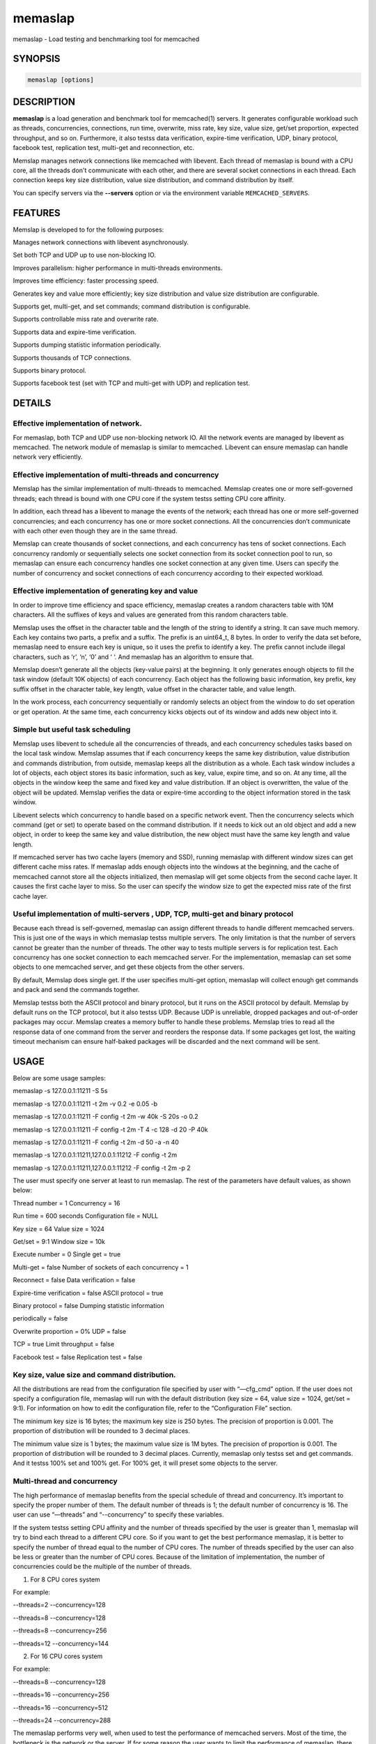 ========
memaslap
========


memaslap - Load testing and benchmarking tool for memcached


********
SYNOPSIS
********



.. code-block:: perl

   memaslap [options]



***********
DESCRIPTION
***********


\ **memaslap**\  is a load generation and benchmark tool for memcached(1)
servers. It generates configurable workload such as threads, concurrencies, connections,
run time, overwrite, miss rate, key size, value size, get/set proportion,
expected throughput, and so on. Furthermore, it also testss data
verification, expire-time verification, UDP, binary protocol, facebook test,
replication test, multi-get and reconnection, etc.

Memslap manages network connections like memcached with
libevent. Each thread of memaslap is bound with a CPU core, all
the threads don't communicate with each other, and there are several socket
connections in each thread. Each connection keeps key size distribution,
value size distribution, and command distribution by itself.

You can specify servers via the \ **--servers**\  option or via the
environment variable \ ``MEMCACHED_SERVERS``\ .


********
FEATURES
********


Memslap is developed to for the following purposes:


Manages network connections with libevent asynchronously.



Set both TCP and UDP up to use non-blocking IO.



Improves parallelism: higher performance in multi-threads environments.



Improves time efficiency: faster processing speed.



Generates key and value more efficiently; key size distribution and value size distribution are configurable.



Supports get, multi-get, and set commands; command distribution is configurable.



Supports controllable miss rate and overwrite rate.



Supports data and expire-time verification.



Supports dumping statistic information periodically.



Supports thousands of TCP connections.



Supports binary protocol.



Supports facebook test (set with TCP and multi-get with UDP) and replication test.




*******
DETAILS
*******


Effective implementation of network.
____________________________________


For memaslap, both TCP and UDP use non-blocking network IO. All
the network events are managed by libevent as memcached. The network module
of memaslap is similar to memcached. Libevent can ensure
memaslap can handle network very efficiently.


Effective implementation of multi-threads and concurrency
_________________________________________________________


Memslap has the similar implementation of multi-threads to
memcached. Memslap creates one or more self-governed threads;
each thread is bound with one CPU core if the system testss setting CPU
core affinity.

In addition, each thread has a libevent to manage the events of the network;
each thread has one or more self-governed concurrencies; and each
concurrency has one or more socket connections. All the concurrencies don’t
communicate with each other even though they are in the same thread.

Memslap can create thousands of socket connections, and each
concurrency has tens of socket connections. Each concurrency randomly or
sequentially selects one socket connection from its socket connection pool
to run, so memaslap can ensure each concurrency handles one
socket connection at any given time. Users can specify the number of
concurrency and socket connections of each concurrency according to their
expected workload.


Effective implementation of generating key and value
____________________________________________________


In order to improve time efficiency and space efficiency, 
memaslap creates a random characters table with 10M characters. All the
suffixes of keys and values are generated from this random characters table.

Memslap uses the offset in the character table and the length
of the string to identify a string. It can save much memory.
Each key contains two parts, a prefix and a suffix. The prefix is an
uint64_t, 8 bytes. In order to verify the data set before, 
memaslap need to ensure each key is unique, so it uses the prefix to identify
a key. The prefix cannot include illegal characters, such as ‘\r’, ‘\n’,
‘\0’ and ‘ ‘. And memaslap has an algorithm to ensure that.

Memslap doesn’t generate all the objects (key-value pairs) at
the beginning. It only generates enough objects to fill the task window
(default 10K objects) of each concurrency. Each object has the following
basic information, key prefix, key suffix offset in the character table, key
length, value offset in the character table, and value length.

In the work process, each concurrency sequentially or randomly selects an
object from the window to do set operation or get operation. At the same
time, each concurrency kicks objects out of its window and adds new object
into it.


Simple but useful task scheduling
_________________________________


Memslap uses libevent to schedule all the concurrencies of
threads, and each concurrency schedules tasks based on the local task
window. Memslap assumes that if each concurrency keeps the same
key distribution, value distribution and commands distribution, from
outside, memaslap keeps all the distribution as a whole. 
Each task window includes a lot of objects, each object stores its basic
information, such as key, value, expire time, and so on. At any time, all
the objects in the window keep the same and fixed key and value
distribution. If an object is overwritten, the value of the object will be
updated. Memslap verifies the data or expire-time according to
the object information stored in the task window.

Libevent selects which concurrency to handle based on a specific network
event. Then the concurrency selects which command (get or set) to operate
based on the command distribution. If it needs to kick out an old object and
add a new object, in order to keep the same key and value distribution, the
new object must have the same key length and value length.

If memcached server has two cache layers (memory and SSD), running
memaslap with different window sizes can get different cache
miss rates. If memaslap adds enough objects into the windows at
the beginning, and the cache of memcached cannot store all the objects
initialized, then memaslap will get some objects from the second
cache layer. It causes the first cache layer to miss. So the user can
specify the window size to get the expected miss rate of the first cache
layer.


Useful implementation of multi-servers , UDP, TCP, multi-get and binary protocol
________________________________________________________________________________


Because each thread is self-governed, memaslap can assign
different threads to handle different memcached servers. This is just one of
the ways in which memaslap testss multiple servers. The only
limitation is that the number of servers cannot be greater than the number
of threads. The other way to tests multiple servers is for replication
test. Each concurrency has one socket connection to each memcached server.
For the implementation, memaslap can set some objects to one
memcached server, and get these objects from the other servers.

By default, Memslap does single get. If the user specifies
multi-get option, memaslap will collect enough get commands and
pack and send the commands together.

Memslap testss both the ASCII protocol and binary protocol,
but it runs on the ASCII protocol by default. 
Memslap by default runs on the TCP protocol, but it also
testss UDP. Because UDP is unreliable, dropped packages and out-of-order
packages may occur. Memslap creates a memory buffer to handle
these problems. Memslap tries to read all the response data of
one command from the server and reorders the response data. If some packages
get lost, the waiting timeout mechanism can ensure half-baked packages will
be discarded and the next command will be sent.



*****
USAGE
*****


Below are some usage samples:


memaslap -s 127.0.0.1:11211 -S 5s



memaslap -s 127.0.0.1:11211 -t 2m -v 0.2 -e 0.05 -b



memaslap -s 127.0.0.1:11211 -F config -t 2m -w 40k -S 20s -o 0.2



memaslap -s 127.0.0.1:11211 -F config -t 2m -T 4 -c 128 -d 20 -P 40k



memaslap -s 127.0.0.1:11211 -F config -t 2m -d 50 -a -n 40



memaslap -s 127.0.0.1:11211,127.0.0.1:11212 -F config -t 2m



memaslap -s 127.0.0.1:11211,127.0.0.1:11212 -F config -t 2m -p 2



The user must specify one server at least to run memaslap. The
rest of the parameters have default values, as shown below:

Thread number = 1                    Concurrency = 16

Run time = 600 seconds                Configuration file = NULL

Key size = 64                         Value size = 1024

Get/set = 9:1                         Window size = 10k

Execute number = 0                   Single get = true

Multi-get = false                      Number of sockets of each concurrency = 1

Reconnect = false                     Data verification = false

Expire-time verification = false           ASCII protocol = true

Binary protocol = false                 Dumping statistic information

periodically = false

Overwrite proportion = 0%             UDP = false

TCP = true                           Limit throughput = false

Facebook test = false                  Replication test = false

Key size, value size and command distribution.
______________________________________________


All the distributions are read from the configuration file specified by user
with “—cfg_cmd” option. If the user does not specify a configuration file,
memaslap will run with the default distribution (key size = 64,
value size = 1024, get/set = 9:1). For information on how to edit the
configuration file, refer to the “Configuration File” section.

The minimum key size is 16 bytes; the maximum key size is 250 bytes. The
precision of proportion is 0.001. The proportion of distribution will be
rounded to 3 decimal places.

The minimum value size is 1 bytes; the maximum value size is 1M bytes. The
precision of proportion is 0.001. The proportion of distribution will be
rounded to 3 decimal places.
Currently, memaslap only testss set and get commands. And it
testss 100% set and 100% get. For 100% get, it will preset some objects to
the server.


Multi-thread and concurrency
____________________________


The high performance of memaslap benefits from the special
schedule of thread and concurrency. It’s important to specify the proper
number of them. The default number of threads is 1; the default number of
concurrency is 16. The user can use “—threads” and “--concurrency” to
specify these variables.

If the system testss setting CPU affinity and the number of threads
specified by the user is greater than 1, memaslap will try to
bind each thread to a different CPU core. So if you want to get the best
performance memaslap, it is better to specify the number of
thread equal to the number of CPU cores. The number of threads specified by
the user can also be less or greater than the number of CPU cores. Because
of the limitation of implementation, the number of concurrencies could be
the multiple of the number of threads.

1. For 8 CPU cores system

For example:

--threads=2 --concurrency=128

--threads=8 --concurrency=128

--threads=8 --concurrency=256

--threads=12 --concurrency=144

2. For 16 CPU cores system

For example:

--threads=8 --concurrency=128

--threads=16 --concurrency=256

--threads=16 --concurrency=512

--threads=24 --concurrency=288

The memaslap performs very well, when
used to test the performance of memcached servers.
Most of the time, the bottleneck is the network or
the server. If for some reason the user wants to
limit the performance of memaslap, there
are two ways to do this:

Decrease the number of threads and concurrencies.
Use the option “--tps” that memaslap
provides to limit the throughput. This option allows
the user to get the expected throughput. For
example, assume that the maximum throughput is 50
kops/s for a specific configuration, you can specify
the throughput equal to or less than the maximum
throughput using “--tps” option.


Window size
___________


Most of the time, the user does not need to specify the window size. The
default window size is 10k. For Schooner Memcached, the user can specify
different window sizes to get different cache miss rates based on the test
case. Memslap testss cache miss rate between 0% and 100%.
If you use this utility to test the performance of Schooner Memcached, you
can specify a proper window size to get the expected cache miss rate. The
formula for calculating window size is as follows:

Assume that the key size is 128 bytes, and the value size is 2048 bytes, and
concurrency=128.

1. Small cache cache_size=1M, 100% cache miss (all data get from SSD).
win_size=10k

2. cache_size=4G

(1). cache miss rate 0%

win_size=8k

(2). cache miss rate 5%

win_size=11k

3. cache_size=16G

(1). cache miss rate 0%

win_size=32k

(2). cache miss

rate 5%

win_size=46k

The formula for calculating window size for cache miss rate 0%:

cache_size / concurrency / (key_size + value_size) \* 0.5

The formula for calculating window size for cache miss rate 5%:

cache_size / concurrency / (key_size + value_size) \* 0.7


Verification
____________


Memslap testss both data verification and expire-time
verification. The user can use "--verify=" or "-v" to specify the proportion
of data verification. In theory, it testss 100% data verification. The
user can use "--exp_verify=" or "-e" to specify the proportion of
expire-time verification. In theory, it testss 100% expire-time
verification. Specify the "--verbose" options to get more detailed error
information.

For example: --exp_verify=0.01 –verify=0.1 , it means that 1% of the objects 
set with expire-time, 10% of the objects gotten will be verified. If the
objects are gotten, memaslap will verify the expire-time and
value.


multi-servers and multi-config
_______________________________


Memslap testss multi-servers based on self-governed thread.
There is a limitation that the number of servers cannot be greater than the
number of threads. Memslap assigns one thread to handle one
server at least. The user can use the "--servers=" or "-s" option to specify
multi-servers.

For example:

--servers=10.1.1.1:11211,10.1.1.2:11212,10.1.1.3:11213 --threads=6 --concurrency=36

The above command means that there are 6 threads, with each thread having 6
concurrencies and that threads 0 and 3 handle server 0 (10.1.1.1); threads 1
and 4 handle server 1 (10.1.1.2); and thread 2 and 5 handle server 2
(10.1.1.3).

All the threads and concurrencies in memaslap are self-governed.

So is memaslap. The user can start up several 
memaslap instances. The user can run memaslap on different client
machines to communicate with the same memcached server at the same. It is
recommended that the user start different memaslap on different
machines using the same configuration.


Run with execute number mode or time mode
_________________________________________


The default memaslap runs with time mode. The default run time
is 10 minutes. If it times out, memaslap will exit. Do not
specify both execute number mode and time mode at the same time; just
specify one instead.

For example:

--time=30s (It means the test will run 30 seconds.)

--execute_number=100000 (It means that after running 100000 commands, the test will exit.)


Dump statistic information periodically.
________________________________________


The user can use "--stat_freq=" or "-S" to specify the frequency.

For example:

--stat_freq=20s

Memslap will dump the statistics of the commands (get and set) at the frequency of every 20
seconds.

For more information on the format of dumping statistic information, refer to “Format of Output” section.


Multi-get
_________


The user can use "--division=" or "-d" to specify multi-get keys count.
Memslap by default does single get with TCP. Memslap also testss data 
verification and expire-time verification for multi-get.

Memslap testss multi-get with both TCP and UDP. Because of
the different implementation of the ASCII protocol and binary protocol,
there are some differences between the two. For the ASCII protocol,
memaslap sends one “multi-get” to the server once. For the
binary protocol, memaslap sends several single get commands
together as “multi-get” to the server.


UDP and TCP
___________


Memslap testss both UDP and TCP. For TCP,
memaslap does not reconnect the memcached server if socket connections are
lost. If all the socket connections are lost or memcached server crashes,
memaslap will exit. If the user specifies the “--reconnect”
option when socket connections are lost, it will reconnect them.

User can use “--udp” to enable the UDP feature, but UDP comes with some
limitations:

UDP cannot set data more than 1400 bytes.

UDP is not testsed by the binary protocol because the binary protocol of
memcached does not tests that.

UDP doesn’t tests reconnection.


Facebook test
_____________


Set data with TCP and multi-get with UDP. Specify the following options:

"--facebook --division=50"

If you want to create thousands of TCP connections, specify the

"--conn_sock=" option.

For example: --facebook --division=50 --conn_sock=200

The above command means that memaslap will do facebook test,
each concurrency has 200 socket TCP connections and one UDP socket.

Memslap sets objects with the TCP socket, and multi-gets 50
objects once with the UDP socket.

If you specify "--division=50", the key size must be less that 25 bytes
because the UDP packet size is 1400 bytes.


Replication test
________________


For replication test, the user must specify at least two memcached servers.
The user can use “—rep_write=” option to enable feature.

For example:

--servers=10.1.1.1:11211,10.1.1.2:11212 –rep_write=2

The above command means that there are 2 replication memcached servers,
memaslap will set objects to both server 0 and server 1, get
objects which are set to server 0 before from server 1, and also get objects
which are set to server 1 before from server 0. If server 0 crashes,
memaslap will only get objects from server 1. If server 0 comes
back to life again, memaslap will reconnect server 0. If both
server 0 and server 1 crash, memaslap will exit.


Supports thousands of TCP connections
_____________________________________


Start memaslap with "--conn_sock=" or "-n" to enable this
feature. Make sure that your system can tests opening thousands of files
and creating thousands of sockets. However, this feature does not tests
reconnection if sockets disconnect.

For example:

--threads=8 --concurrency=128 --conn_sock=128

The above command means that memaslap starts up 8 threads, each
thread has 16 concurrencies, each concurrency has 128 TCP socket
connections, and the total number of TCP socket connections is 128 \* 128 =
16384.


Supports binary protocol
________________________


Start memaslap with "--binary" or "-B" options to enable this
feature. It testss all the above features except UDP, because the latest
memcached 1.3.3 does not implement binary UDP protocol.

For example:

--binary

Since memcached 1.3.3 doesn't implement binary UDP protocol,
memaslap does not tests UDP. In addition, memcached 1.3.3 does not tests
multi-get. If you specify "--division=50" option, it just sends 50 get
commands together as “mulit-get” to the server.



******************
Configuration file
******************


This section describes the format of the configuration file.  By default
when no configuration file is specified memaslap reads the default
one located at ~/.memaslap.cnf.

Below is a sample configuration file:


.. code-block:: perl

  ***************************************************************************
  #comments should start with '#'
  #key 
  #start_len end_len proportion
  #
  #key length range from start_len to end_len
  #start_len must be equal to or greater than 16
  #end_len must be equal to or less than 250
  #start_len must be equal to or greater than end_len
  #memaslap will generate keys according to the key range
  #proportion: indicates keys generated from one range accounts for the total
  generated keys  
  #
  #example1: key range 16~100 accounts for 80%
  #          key range 101~200 accounts for 10%
  #          key range 201~250 accounts for 10%
  #          total should be 1 (0.8+0.1+0.1 = 1)
  #
  #          16 100 0.8  
  #          101 200 0.1
  #          201 249 0.1
  #
  #example2: all keys length are 128 bytes
  #
  #          128 128 1 
  key
  128 128 1  
  #value 
  #start_len end_len proportion
  #
  #value length range from start_len to end_len
  #start_len must be equal to or greater than 1
  #end_len must be equal to or less than 1M
  #start_len must be equal to or greater than end_len
  #memaslap will generate values according to the value range
  #proportion: indicates values generated from one range accounts for the
  total generated values  
  #
  #example1: value range 1~1000 accounts for 80%
  #          value range 1001~10000 accounts for 10%
  #          value range 10001~100000 accounts for 10%
  #          total should be 1 (0.8+0.1+0.1 = 1)
  #
  #          1 1000 0.8  
  #          1001 10000 0.1
  #          10001 100000 0.1
  #
  #example2: all value length are 128 bytes
  #
  #          128 128 1 
  value
  2048 2048 1
  #cmd
  #cmd_type cmd_proportion
  #
  #currently memaslap only testss get and set command.
  #
  #cmd_type
  #set     0
  #get     1
  #
  #example: set command accounts for 50%
  #         get command accounts for 50%
  #         total should be 1 (0.5+0.5 = 1)
  #
  #         cmd
  #         0    0.5
  #         1    0.5
  cmd
  0    0.1
  1.0 0.9



****************
Format of output
****************


At the beginning, memaslap displays some configuration information as follows:


servers : 127.0.0.1:11211



threads count: 1



concurrency: 16



run time: 20s



windows size: 10k



set proportion: set_prop=0.10



get proportion: get_prop=0.90



Where
_____



servers : "servers"
 
 The servers used by memaslap.
 


threads count
 
 The number of threads memaslap runs with.
 


concurrency
 
 The number of concurrencies memaslap runs with.
 


run time
 
 How long to run memaslap.
 


windows size
 
 The task window size of each concurrency.
 


set proportion
 
 The proportion of set command.
 


get proportion
 
 The proportion of get command.
 


The output of dynamic statistics is something like this:


.. code-block:: perl

  ---------------------------------------------------------------------------------------------------------------------------------
  Get Statistics
  Type  Time(s)  Ops   TPS(ops/s)  Net(M/s)  Get_miss  Min(us)  Max(us)
  Avg(us)  Std_dev    Geo_dist  
  Period   5   345826  69165     65.3      0         27      2198     203
  95.43      177.29
  Global  20  1257935  62896     71.8      0         26      3791     224
  117.79     192.60
  
   
  Set Statistics
  Type  Time(s)  Ops   TPS(ops/s)  Net(M/s)  Get_miss  Min(us)  Max(us)
  Avg(us)  Std_dev    Geo_dist  
  Period   5    38425   7685      7.3       0         42      628     240
  88.05      220.21
  Global   20   139780  6989      8.0       0         37      3790    253
  117.93     224.83
  
   
  Total Statistics
  Type  Time(s)  Ops   TPS(ops/s)  Net(M/s)  Get_miss  Min(us)  Max(us)
  Avg(us)  Std_dev    Geo_dist 
  Period   5   384252   76850     72.5      0        27      2198     207
  94.72      181.18
  Global  20  1397720   69886     79.7      0        26      3791     227
  117.93     195.60
  ---------------------------------------------------------------------------------------------------------------------------------



Where
_____



Get Statistics
 
 Statistics information of get command
 


Set Statistics
 
 Statistics information of set command
 


Total Statistics
 
 Statistics information of both get and set command
 


Period
 
 Result within a period
 


Global
 
 Accumulated results
 


Ops
 
 Total operations
 


TPS
 
 Throughput, operations/second
 


Net
 
 The rate of network
 


Get_miss
 
 How many objects can’t be gotten
 


Min
 
 The minimum response time
 


Max
 
 The maximum response time
 


Avg:
 
 The average response time
 


Std_dev
 
 Standard deviation of response time
 


Geo_dist
 
 Geometric distribution based on natural exponential function
 


At the end, memaslap will output something like this:


.. code-block:: perl

   ---------------------------------------------------------------------------------------------------------------------------------
   Get Statistics (1257956 events)
     Min:        26
     Max:      3791
     Avg:       224
     Geo:    192.60
     Std:    116.23
                     Log2 Dist:
                       4:        0       10    84490   215345
                       8:   484890   459823    12543      824
                      12:       31
 
    Set Statistics (139782 events)
       Min:        37
       Max:      3790
       Avg:       253
       Geo:    224.84
       Std:    116.83
       Log2 Dist: 
         4:        0        0     4200 16988
         8:    50784    65574 2064      167
         12:        5
    
     Total Statistics (1397738 events)
         Min:        26
         Max:      3791
         Avg:       227
         Geo:    195.60
         Std:    116.60
         Log2 Dist:
           4:        0       10    88690   232333
           8:   535674   525397    14607      991
           12:       36
 
   cmd_get: 1257969
   cmd_set: 139785
   get_misses: 0
   verify_misses: 0
   verify_failed: 0
   expired_get: 0
   unexpired_unget: 0
   written_bytes: 242516030
   read_bytes: 1003702556
   object_bytes: 152086080
   packet_disorder: 0
   packet_drop: 0
   udp_timeout: 0
 
   Run time: 20.0s Ops: 1397754 TPS: 69817 Net_rate: 59.4M/s
   ---------------------------------------------------------------------------------------------------------------------------------



Where
_____



Get Statistics
 
 Get statistics of response time
 


Set Statistics
 
 Set statistics of response time
 


Total Statistics
 
 Both get and set statistics of response time
 


Min
 
 The accumulated and minimum response time
 


Max
 
 The accumulated and maximum response time
 


Avg
 
 The accumulated and average response time
 


Std
 
 Standard deviation of response time
 


Log2 Dist
 
 Geometric distribution based on logarithm 2
 


cmd_get
 
 Total get commands done
 


cmd_set
 
 Total set commands done
 


get_misses
 
 How many objects can’t be gotten from server
 


verify_misses
 
 How many objects need to verify but can’t get them
 


verify_failed
 
 How many objects with insistent value
 


expired_get
 
 How many objects are expired but we get them
 


unexpired_unget
 
 How many objects are unexpired but we can’t get them
 


written_bytes
 
 Total written bytes
 


read_bytes
 
 Total read bytes
 


object_bytes
 
 Total object bytes
 


packet_disorder
 
 How many UDP packages are disorder
 


packet_drop
 
 How many UDP packages are lost
 


udp_timeout
 
 How many times UDP time out happen
 


Run time
 
 Total run time
 


Ops
 
 Total operations
 


TPS
 
 Throughput, operations/second
 


Net_rate
 
 The average rate of network
 




*******
OPTIONS
*******


-s, --servers=
    List one or more servers to connect. Servers count must be less than
    threads count. e.g.: --servers=localhost:1234,localhost:11211

-T, --threads=
    Number of threads to startup, better equal to CPU numbers. Default 8.

-c, --concurrency=
    Number of concurrency to simulate with load. Default 128.

-n, --conn_sock=
    Number of TCP socks per concurrency. Default 1.

-x, --execute_number=
    Number of operations(get and set) to execute for the
    given test. Default 1000000.

-t, --time=
    How long the test to run, suffix: s-seconds, m-minutes, h-hours,
    d-days e.g.: --time=2h.

-F, --cfg_cmd=
    Load the configure file to get command,key and value distribution list.

-w, --win_size=
    Task window size of each concurrency, suffix: K, M e.g.: --win_size=10k.
    Default 10k.

-X, --fixed_size=
    Fixed length of value.

-v, --verify=
    The proportion of date verification, e.g.: --verify=0.01

-d, --division=
    Number of keys to multi-get once. Default 1, means single get.

-S, --stat_freq=
    Frequency of dumping statistic information. suffix: s-seconds,
    m-minutes, e.g.: --resp_freq=10s.

-e, --exp_verify=
    The proportion of objects with expire time, e.g.: --exp_verify=0.01.
    Default no object with expire time

-o, --overwrite=
    The proportion of objects need overwrite, e.g.: --overwrite=0.01.
    Default never overwrite object.

-R, --reconnect 
    Reconnect tests, when connection is closed it will be reconnected.

-U, --udp 
    UDP tests, default memaslap uses TCP, TCP port and UDP port of
    server must be same.

-a, --facebook 
    Whether it enables facebook test feature, set with TCP and multi-get with UDP.

-B, --binary 
    Whether it enables binary protocol. Default with ASCII protocol.

-P, --tps=
    Expected throughput, suffix: K, e.g.: --tps=10k.

-p, --rep_write=
    The first nth servers can write data, e.g.: --rep_write=2.

-b, --verbose 
    Whether it outputs detailed information when verification fails.

-h, --help 
    Display this message and then exit.

-V, --version 
    Display the version of the application and then exit.


********
EXAMPLES
********


memaslap -s 127.0.0.1:11211 -S 5s

memaslap -s 127.0.0.1:11211 -t 2m -v 0.2 -e 0.05 -b

memaslap -s 127.0.0.1:11211 -F config -t 2m -w 40k -S 20s -o 0.2

memaslap -s 127.0.0.1:11211 -F config -t 2m -T 4 -c 128 -d 20 -P 40k

memaslap -s 127.0.0.1:11211 -F config -t 2m -d 50 -a -n 40

memaslap -s 127.0.0.1:11211,127.0.0.1:11212 -F config -t 2m

memaslap -s 127.0.0.1:11211,127.0.0.1:11212 -F config -t 2m -p 2


****
HOME
****


To find out more information please check:
`http://launchpad.org/libmemcached <http://launchpad.org/libmemcached>`_


*******
AUTHORS
*******


Mingqiang Zhuang <mingqiangzhuang@hengtiansoft.com> (Schooner Technolgy)
Brian Aker, <brian@tangent.org>


********
SEE ALSO
********


:manpage:`memcached(1)` :manpage:`libmemcached(3)` :manpage:`memcached_strerror(3)`
